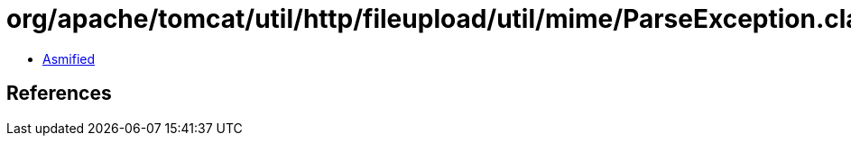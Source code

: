 = org/apache/tomcat/util/http/fileupload/util/mime/ParseException.class

 - link:ParseException-asmified.java[Asmified]

== References

